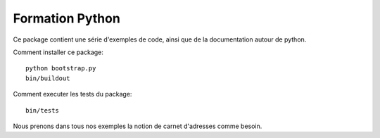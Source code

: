 Formation Python
================

Ce package contient une série d'exemples de code, ainsi que de la documentation
autour de python.

Comment installer ce package::

    python bootstrap.py
    bin/buildout

Comment executer les tests du package::

    bin/tests

Nous prenons dans tous nos exemples la notion de carnet d'adresses comme besoin.
